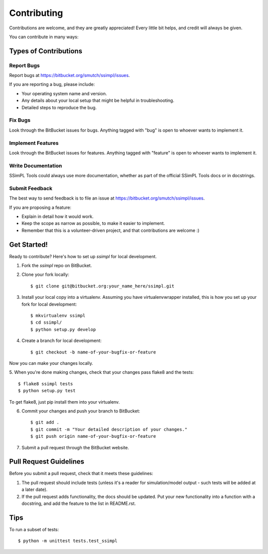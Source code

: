 ============
Contributing
============

Contributions are welcome, and they are greatly appreciated! Every
little bit helps, and credit will always be given. 

You can contribute in many ways:

Types of Contributions
----------------------

Report Bugs
~~~~~~~~~~~

Report bugs at https://bitbucket.org/smutch/ssimpl/issues.

If you are reporting a bug, please include:

* Your operating system name and version.
* Any details about your local setup that might be helpful in troubleshooting.
* Detailed steps to reproduce the bug.

Fix Bugs
~~~~~~~~

Look through the BitBucket issues for bugs. Anything tagged with "bug"
is open to whoever wants to implement it.

Implement Features
~~~~~~~~~~~~~~~~~~

Look through the BitBucket issues for features. Anything tagged with "feature"
is open to whoever wants to implement it.

Write Documentation
~~~~~~~~~~~~~~~~~~~

SSimPL Tools could always use more documentation, whether as part of the 
official SSimPL Tools docs or in docstrings.

.. or even on the web in blog posts, articles, and such.

Submit Feedback
~~~~~~~~~~~~~~~

The best way to send feedback is to file an issue at https://bitbucket.org/smutch/ssimpl/issues.

If you are proposing a feature:

* Explain in detail how it would work.
* Keep the scope as narrow as possible, to make it easier to implement.
* Remember that this is a volunteer-driven project, and that contributions
  are welcome :)

Get Started!
------------

Ready to contribute? Here's how to set up `ssimpl` for local development.

1. Fork the `ssimpl` repo on BitBucket.
2. Clone your fork locally::

    $ git clone git@bitbucket.org:your_name_here/ssimpl.git

3. Install your local copy into a virtualenv. Assuming you have
   virtualenvwrapper installed, this is how you set up your fork for local
   development::

    $ mkvirtualenv ssimpl
    $ cd ssimpl/
    $ python setup.py develop

4. Create a branch for local development::

    $ git checkout -b name-of-your-bugfix-or-feature

Now you can make your changes locally.

5. When you're done making changes, check that your changes pass flake8 and the
tests::

    $ flake8 ssimpl tests
    $ python setup.py test
  
To get flake8, just pip install them into your virtualenv. 

6. Commit your changes and push your branch to BitBucket::

    $ git add .
    $ git commit -m "Your detailed description of your changes."
    $ git push origin name-of-your-bugfix-or-feature

7. Submit a pull request through the BitBucket website.

Pull Request Guidelines
-----------------------

Before you submit a pull request, check that it meets these guidelines:

1. The pull request should include tests (unless it's a reader for
   simulation/model output - such tests will be added at a later date).
2. If the pull request adds functionality, the docs should be updated. Put
   your new functionality into a function with a docstring, and add the
   feature to the list in README.rst.

.. 3. The pull request should work for Python 2.6, 2.7, and 3.3, and for PyPy. Check 
..    https://travis-ci.org/smutch/ssimpl/pull_requests
..    and make sure that the tests pass for all supported Python versions.

Tips
----

To run a subset of tests::

	$ python -m unittest tests.test_ssimpl

